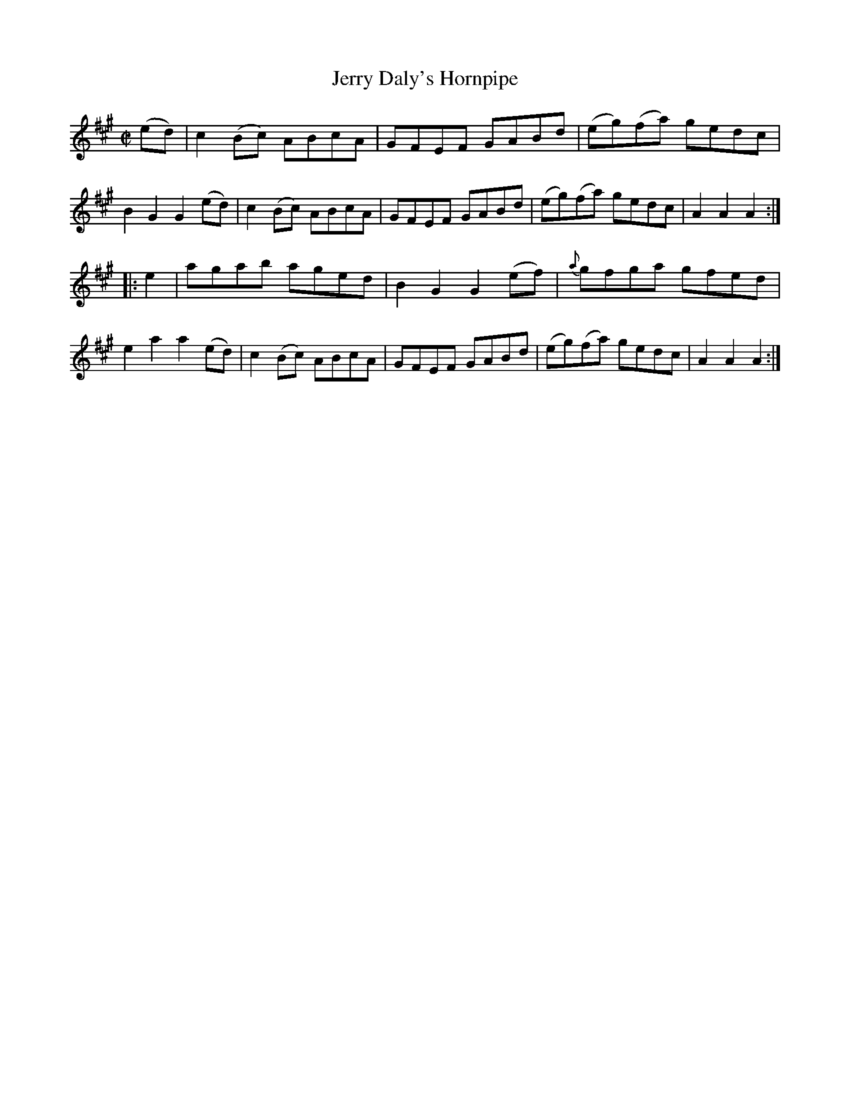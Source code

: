 X:1591
T:Jerry Daly's Hornpipe
M:C|
L:1/8
R:Hornpipe
N:"2nd Setting."
B:O'Neill's 1591
N:"Collected by J.O'Neill."
K:A
(ed)|c2 (Bc) ABcA|GFEF GABd|(eg)(fa) gedc|B2 G2 G2 (ed)|\
c2 (Bc) ABcA|GFEF GABd|(eg)(fa) gedc|A2 A2 A2:|
|:e2|agab aged|B2 G2 G2 (ef)|{a}gfga gfed|e2 a2 a2 (ed)|\
c2 (Bc) ABcA|GFEF GABd|(eg)(fa) gedc|A2 A2 A2:|
